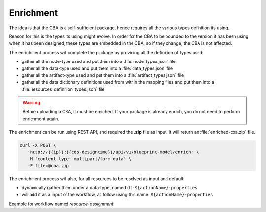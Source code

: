 .. This work is a derivative of https://wiki.onap.org/display/DW/Modeling+Concepts
.. This work is licensed under a Creative Commons Attribution 4.0
.. International License. http://creativecommons.org/licenses/by/4.0
.. Copyright (C) 2020 Deutsche Telekom AG.

.. _enrichment:

Enrichment
----------

The idea is that the CBA is a self-sufficient package, hence requires
all the various types definition its using.

Reason for this is the types its using might evolve. In order for the
CBA to be bounded to the version it has been using when it has been
designed, these types are embedded in the CBA, so if they change, the
CBA is not affected.

The enrichment process will complete the package by providing all the
definition of types used:

* gather all the node-type used and put them into a :file:`node_types.json` file
* gather all the data-type used and put them into a :file:`data_types.json` file
* gather all the artifact-type used and put them into a :file:`artifact_types.json` file
* gather all the data dictionary definitions used from within the mapping files and put them
  into a :file:`resources_definition_types.json` file

.. warning::
   Before uploading a CBA, it must be enriched. If your package is already enrich,
   you do not need to perform enrichment again.

The enrichment can be run using REST API, and required the **.zip** file as input.
It will return an :file:`enriched-cba.zip` file.

.. code-block:: bash

   curl -X POST \
      'http://{{ip}}:{{cds-designtime}}/api/v1/blueprint-model/enrich' \
      -H 'content-type: multipart/form-data' \
      -F file=@cba.zip

The enrichment process will also, for all resources to be resolved as input and default:

* dynamically gather them under a data-type, named ``dt-${actionName}-properties``
* will add it as a input of the workflow, as follow using this name: ``${actionName}-properties``

Example for workflow named *resource-assignment*:

.. code-block:: JSON
   :caption: **dynamic input**

   {
     "resource-assignment-properties": {
     "required": true,
     "type": "dt-resource-assignment-properties"
   }